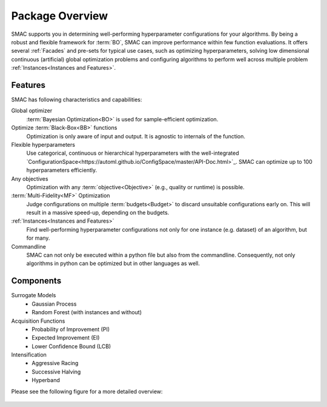 Package Overview 
================

SMAC supports you in determining well-performing hyperparameter configurations for your algorithms.
By being a robust and flexible framework for :term:`BO`, SMAC can improve performance within few function evaluations.
It offers several :ref:`Facades` and pre-sets for typical use cases, such as optimizing
hyperparameters, solving low dimensional continuous (artificial) global optimization problems and configuring algorithms to perform well across multiple problem :ref:`Instances<Instances and Features>`.


Features
~~~~~~~~~

SMAC has following characteristics and capabilities:

Global optimizer
    :term:`Bayesian Optimization<BO>` is used for sample-efficient optimization.

Optimize :term:`Black-Box<BB>` functions
    Optimization is only aware of input and output. It is agnostic to internals of the function.

Flexible hyperparameters
    Use categorical, continuous or hierarchical hyperparameters with the well-integrated `ConfigurationSpace<https://automl.github.io/ConfigSpace/master/API-Doc.html>`_. SMAC can optimize up to 100
    hyperparameters efficiently.

Any objectives
    Optimization with any :term:`objective<Objective>` (e.g., quality or runtime) is possible.

:term:`Multi-Fidelity<MF>` Optimization
    Judge configurations on multiple :term:`budgets<Budget>` to discard unsuitable configurations
    early on. This will result in a massive speed-up, depending on the budgets.
    
:ref:`Instances<Instances and Features>`
    Find well-performing hyperparameter configurations not only for one instance (e.g. dataset) of
    an algorithm, but for many.
    
Commandline
    SMAC can not only be executed within a python file but also from the commandline. Consequently,
    not only algorithms in python can be optimized but in other languages as well.


Components
~~~~~~~~~~

Surrogate Models
    - Gaussian Process
    - Random Forest (with instances and without)

Acquisition Functions
    - Probability of Improvement (PI)
    - Expected Improvement (EI)
    - Lower Confidence Bound (LCB)

Intensification
    - Aggressive Racing
    - Successive Halving
    - Hyperband

Please see the following figure for a more detailed overview:

.. figure:: ../../images/components.png